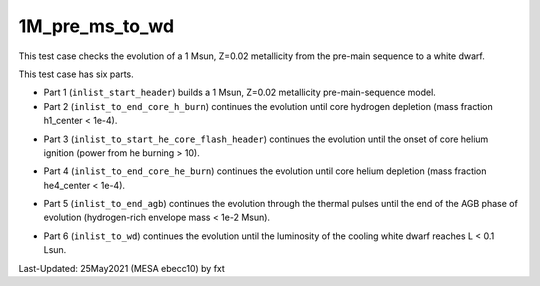 .. _1M_pre_ms_to_wd:

***************
1M_pre_ms_to_wd
***************

This test case checks the evolution of a 1 Msun, Z=0.02 metallicity from the pre-main sequence to a white dwarf. 

This test case has six parts.

* Part 1 (``inlist_start_header``) builds a 1 Msun, Z=0.02 metallicity pre-main-sequence model.

* Part 2 (``inlist_to_end_core_h_burn``) continues the evolution until core hydrogen depletion (mass fraction h1_center < 1e-4).

.. image:: ../../../star/test_suite/1M_pre_ms_to_wd/docs/grid6_00000295.svg

* Part 3 (``inlist_to_start_he_core_flash_header``) continues the evolution until the onset of core helium ignition (power from he burning > 10).

.. image:: ../../../star/test_suite/1M_pre_ms_to_wd/docs/grid6_00010474.svg

* Part 4 (``inlist_to_end_core_he_burn``) continues the evolution until core helium depletion (mass fraction he4_center < 1e-4).

.. image:: ../../../star/test_suite/1M_pre_ms_to_wd/docs/grid6_00012472.svg

* Part 5 (``inlist_to_end_agb``) continues the evolution through the thermal pulses until the end of the AGB phase of evolution (hydrogen-rich envelope mass < 1e-2 Msun).

.. image:: ../../../star/test_suite/1M_pre_ms_to_wd/docs/grid6_00013000.svg


* Part 6 (``inlist_to_wd``) continues the evolution until the luminosity of the cooling white dwarf reaches L < 0.1 Lsun.

.. image:: ../../../star/test_suite/1M_pre_ms_to_wd/docs/grid6_00013356.svg


Last-Updated: 25May2021 (MESA ebecc10) by fxt

